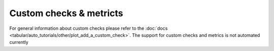 ========================
Custom checks & metricts
========================
For general information about custom checks please refer to the :doc:`docs <tabular/auto_tutorials/other/plot_add_a_custom_check>`.
The support for custom checks and metrics is not automated currently 